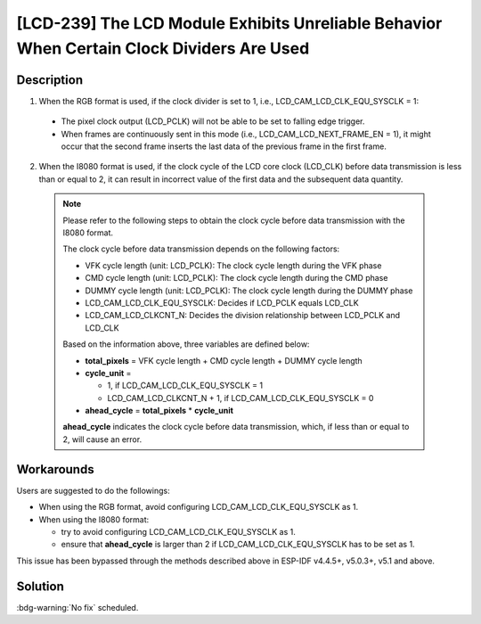 [LCD-239] The LCD Module Exhibits Unreliable Behavior When Certain Clock Dividers Are Used
~~~~~~~~~~~~~~~~~~~~~~~~~~~~~~~~~~~~~~~~~~~~~~~~~~~~~~~~~~~~~~~~~~~~~~~~~~~~~~~~~~~~~~~~~~

.. only:: esp32s3

   .. tags::

      v0.0, v0.1, v0.2

Description
^^^^^^^^^^^

1. When the RGB format is used, if the clock divider is set to 1, i.e., LCD_CAM_LCD_CLK_EQU_SYSCLK = 1:

  - The pixel clock output (LCD_PCLK) will not be able to be set to falling edge trigger.
  - When frames are continuously sent in this mode (i.e., LCD_CAM_LCD_NEXT_FRAME_EN = 1), it might occur that the second frame inserts the last data of the previous frame in the first frame.

2. When the I8080 format is used, if the clock cycle of the LCD core clock (LCD_CLK) before data transmission is less than or equal to 2, it can result in incorrect value of the first data and the subsequent data quantity.

  .. note::

    Please refer to the following steps to obtain the clock cycle before data transmission with the I8080 format.

    The clock cycle before data transmission depends on the following factors:

    - VFK cycle length (unit: LCD_PCLK): The clock cycle length during the VFK phase
    - CMD cycle length (unit: LCD_PCLK): The clock cycle length during the CMD phase
    - DUMMY cycle length (unit: LCD_PCLK): The clock cycle length during the DUMMY phase
    - LCD_CAM_LCD_CLK_EQU_SYSCLK: Decides if LCD_PCLK equals LCD_CLK
    - LCD_CAM_LCD_CLKCNT_N: Decides the division relationship between LCD_PCLK and LCD_CLK

    Based on the information above, three variables are defined below:

    - **total_pixels** = VFK cycle length + CMD cycle length + DUMMY cycle length
    - **cycle_unit** =

      - 1, if LCD_CAM_LCD_CLK_EQU_SYSCLK = 1
      - LCD_CAM_LCD_CLKCNT_N + 1, if LCD_CAM_LCD_CLK_EQU_SYSCLK = 0

    - **ahead_cycle** = **total_pixels** * **cycle_unit**

    **ahead_cycle** indicates the clock cycle before data transmission, which, if less than or equal to 2, will cause an error.

Workarounds
^^^^^^^^^^^

Users are suggested to do the followings:

- When using the RGB format, avoid configuring LCD_CAM_LCD_CLK_EQU_SYSCLK as 1.
- When using the I8080 format:

  - try to avoid configuring LCD_CAM_LCD_CLK_EQU_SYSCLK as 1.
  - ensure that **ahead_cycle** is larger than 2 if LCD_CAM_LCD_CLK_EQU_SYSCLK has to be set as 1.

This issue has been bypassed through the methods described above in ESP-IDF v4.4.5+, v5.0.3+, v5.1 and above.

Solution
^^^^^^^^

:bdg-warning:`No fix` scheduled.
